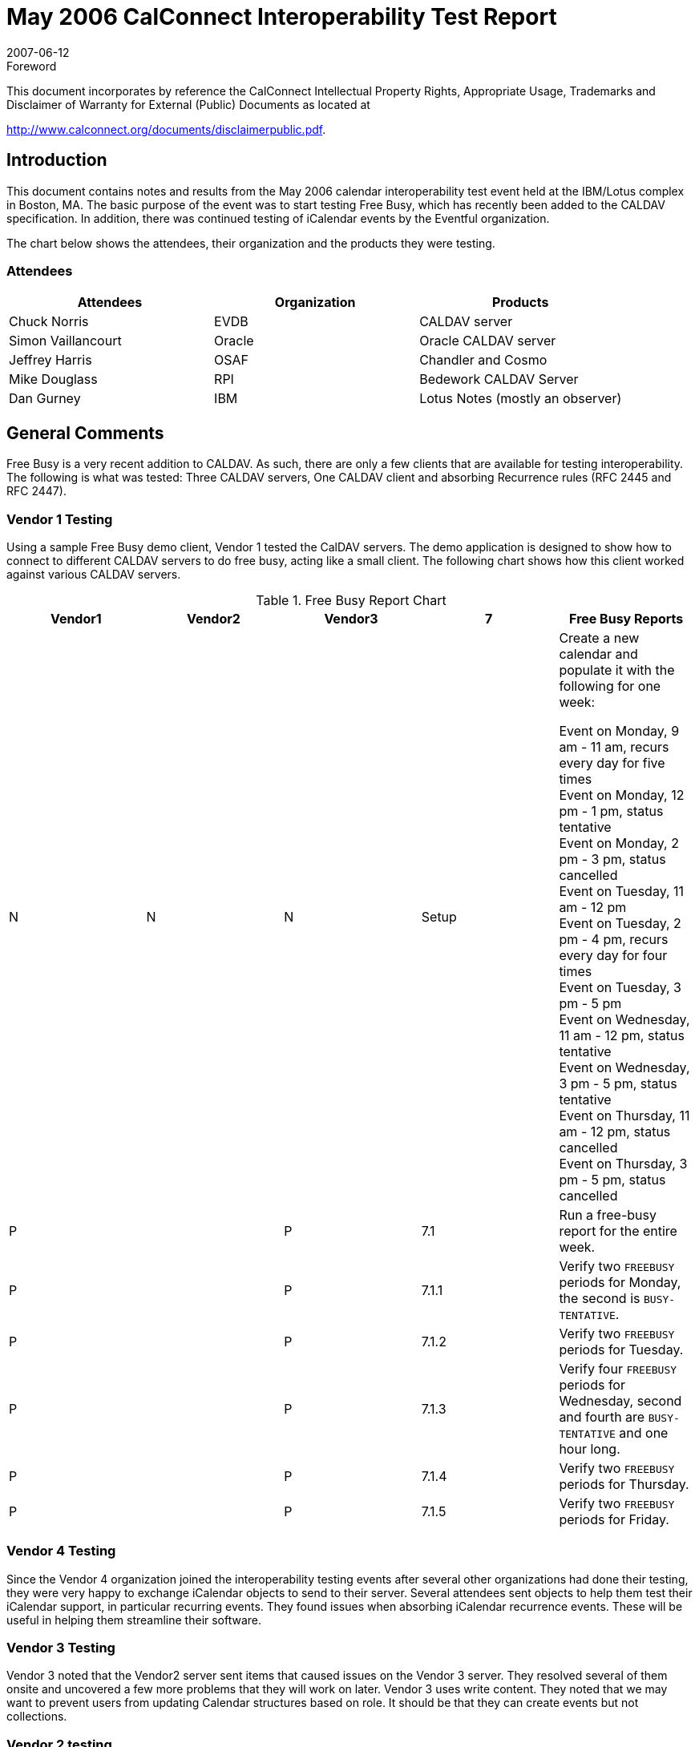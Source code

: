 = May 2006 CalConnect Interoperability Test Report
:docnumber: 0607
:copyright-year: 2007
:language: en
:doctype: administrative
:edition: 1.1
:status: published
:revdate: 2007-06-12
:published-date: 2007-06-12
:technical-committee: IOPTEST
:mn-document-class: cc
:mn-output-extensions: xml,html,pdf,rxl
:local-cache-only:
:fullname: Patricia Egen
:role: author
:fullname_2: Simon Vaillancourt
:role_2: author
:fullname_3: Chuck Norris
:role_3: author
:fullname_4: Mike Douglass
:role_4: author
:fullname_5: Patricia Egen
:affiliation_5: CalConnect
:role_5: editor
:contributor-position_5: IOP Test Manager

.Foreword

This document incorporates by reference the CalConnect Intellectual Property Rights,
Appropriate Usage, Trademarks and Disclaimer of Warranty for External (Public)
Documents as located at

http://www.calconnect.org/documents/disclaimerpublic.pdf.

== Introduction

This document contains notes and results from the May 2006 calendar interoperability test event
held at the IBM/Lotus complex in Boston, MA. The basic purpose of the event was to start
testing Free Busy, which has recently been added to the CALDAV specification. In addition,
there was continued testing of iCalendar events by the Eventful organization.

The chart below shows the attendees, their organization and the products they were testing.

=== Attendees

[%unnumbered,options=header]
|===
| Attendees | Organization | Products
| Chuck Norris | EVDB | CALDAV server
| Simon Vaillancourt | Oracle | Oracle CALDAV server
| Jeffrey Harris | OSAF | Chandler and Cosmo
| Mike Douglass | RPI | Bedework CALDAV Server
| Dan Gurney | IBM | Lotus Notes (mostly an observer)
|===

== General Comments

Free Busy is a very recent addition to CALDAV. As such, there are only a few clients that are
available for testing interoperability. The following is what was tested: Three CALDAV
servers, One CALDAV client and absorbing Recurrence rules (RFC 2445 and RFC 2447).

=== Vendor 1 Testing

Using a sample Free Busy demo client, Vendor 1 tested the CalDAV servers. The demo
application is designed to show how to connect to different CALDAV servers to do free busy,
acting like a small client. The following chart shows how this client worked against various
CALDAV servers.

[cols=5,options=header,cols="^,^,^,^,<"]
.Free Busy Report Chart
|===
| Vendor1 | Vendor2 | Vendor3 | 7 | Free Busy Reports
| N | N | N | Setup a| Create a new calendar and populate it with the following
for one week:

Event on Monday, 9 am - 11 am, recurs every day for
five times +
Event on Monday, 12 pm - 1 pm, status tentative +
Event on Monday, 2 pm - 3 pm, status cancelled +
Event on Tuesday, 11 am - 12 pm +
Event on Tuesday, 2 pm - 4 pm, recurs every day for four times +
Event on Tuesday, 3 pm - 5 pm +
Event on Wednesday, 11 am - 12 pm, status tentative +
Event on Wednesday, 3 pm - 5 pm, status tentative +
Event on Thursday, 11 am - 12 pm, status cancelled +
Event on Thursday, 3 pm - 5 pm, status cancelled
| P | | P | 7.1 | Run a free-busy report for the entire week.
| P | | P | 7.1.1 | Verify two `FREEBUSY` periods for Monday, the second is `BUSY-TENTATIVE`.
| P | | P | 7.1.2 | Verify two `FREEBUSY` periods for Tuesday.
| P | | P | 7.1.3 | Verify four `FREEBUSY` periods for Wednesday, second and fourth are `BUSY-TENTATIVE` and one hour long.
| P | | P | 7.1.4 | Verify two `FREEBUSY` periods for Thursday.
| P | | P | 7.1.5 | Verify two `FREEBUSY` periods for Friday.
|===

=== Vendor 4 Testing

Since the Vendor 4 organization joined the interoperability testing events after several other
organizations had done their testing, they were very happy to exchange iCalendar objects to send
to their server. Several attendees sent objects to help them test their iCalendar support, in
particular recurring events. They found issues when absorbing iCalendar recurrence events.
These will be useful in helping them streamline their software.

=== Vendor 3 Testing

Vendor 3 noted that the Vendor2 server sent items that caused issues on the Vendor 3 server.
They resolved several of them onsite and uncovered a few more problems that they will work on
later. Vendor 3 uses write content. They noted that we may want to prevent users from updating
Calendar structures based on role. It should be that they can create events but not collections.

=== Vendor 2 testing

Vendor 2 tested their brand new support for free busy in their client. Rather than work on the
test scenarios, since their product is brand new, they spent time fixing bugs involving
subscription to other servers in their client. What they did determine, though, is that the testing
they did do did work with all three servers for timed events of whatever status. All-day events
didn't work on Vendor1 with the way their server serializes them. Vendor 1 will work on fixing
that. It was noted while testing their version that sub collections are not supported by Vendor1
and Vendor 3. Therefore, they had to do some work on read write capabilities. By the next
Interop they will do current user privilege sets. This is needed for Access Control. Generally
speaking, `freebusy` works. Vendor 2 suggests that next time we should test infinite depth, or
"rollup", `freebusy` reports, if anybody other than Vendor 2 supports them.

== Summary

As usual, the interoperability testing revealed problems with servers that no one knew about.
These were resolved quickly in many cases or will be resolved when the attendees get back to
their respective facilities. It is always better to test something before it goes production and that
is one of the things we can provide -- a safe, non-public forum and environment for testing
software interoperability.

Since this was, again as stated above, early in the Free Busy on CALDAV cycle, it was not as
busy an interop as past events. However, it was a productive one, provided valuable feedback
and helped the developers improve their products. In summary, the Vendor 3 and Vendor 1
servers can do free busy. The Vendor 2 client is a work in progress and is well on it's way.

Vendor 3 spent part of time on Free busy query items and found their "usual bugs."
Vendor 1 spent most of the time on their Free Busy demo and their server. They also worked on
a known problem with embryonic ACLs.

Vendor 2 found that their Free Busy broadly works.

Vendor 4 said they came in with something brand new and fragile and wanted to bounce their
software off real world scenarios. This is an example of exactly what an Interoperability event
should be -- testing code that is not only complete but in development as well. It's better to know
that something is not working as expected before committing an extensive amount of time in
development. Vendor 4 found the event very valuable.

The next CalConnect Interoperability Testing Event (CITE) will spend more time focusing on
Free Busy.

== The Future

Some time was spent discussing the mobile space so we are starting a dialog on testing mobile
devices and iCalendar, CALDAV, etc. This year is first year there are multiple phones with ical
parsers. We will need to look for definitions of test cases. We will look at announcing early that
we are embarking on this space to gather potential participants.

One of our first items will be to look at basic ical data and determine whether it gets rendered
correctly on a certain number of devices. We will also need to look at transport mechanisms.
Pat will work with Symbian who volunteered to help come up with test scenarios. The aim is to
start the interop testing at the January meeting.

By September MIT might have ical export function from event calendar and will be interested in
testing with clients. CMU might be interested in testing also.

My thanks to everyone who furnished their notes and results.

Respectfully submitted, +
Pat Egen. +
Interoperability Event Manager
